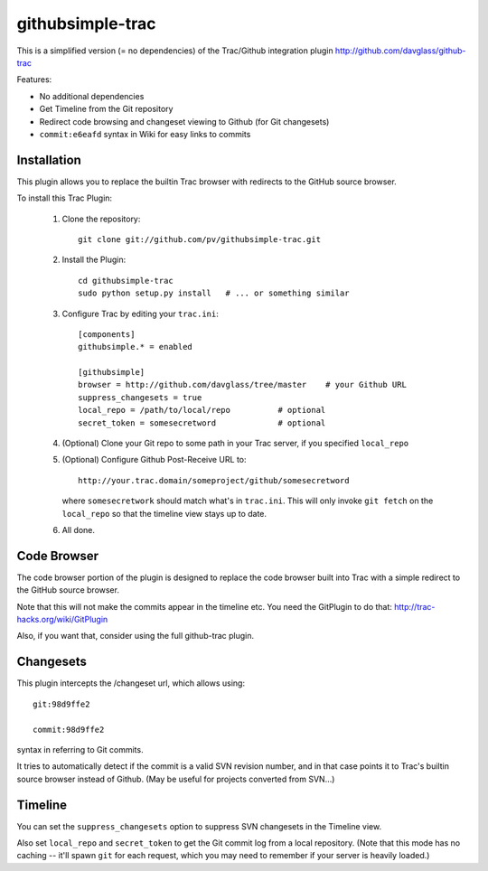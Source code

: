 =================
githubsimple-trac
=================

This is a simplified version (= no dependencies) of the Trac/Github
integration plugin http://github.com/davglass/github-trac

Features:

- No additional dependencies

- Get Timeline from the Git repository

- Redirect code browsing and changeset viewing to Github
  (for Git changesets)

- ``commit:e6eafd`` syntax in Wiki for easy links to commits


Installation
============

This plugin allows you to replace the builtin Trac browser with redirects to the GitHub source browser.

To install this Trac Plugin:

    1. Clone the repository::

        git clone git://github.com/pv/githubsimple-trac.git

    2. Install the Plugin::

        cd githubsimple-trac
        sudo python setup.py install   # ... or something similar

    3. Configure Trac by editing your ``trac.ini``::

        [components]
        githubsimple.* = enabled

        [githubsimple]
        browser = http://github.com/davglass/tree/master    # your Github URL
        suppress_changesets = true
        local_repo = /path/to/local/repo          # optional
	secret_token = somesecretword             # optional

    4. (Optional) Clone your Git repo to some path in your Trac server,
       if you specified ``local_repo``

    5. (Optional) Configure Github Post-Receive URL to::

        http://your.trac.domain/someproject/github/somesecretword

       where ``somesecretwork`` should match what's in ``trac.ini``.
       This will only invoke ``git fetch`` on the ``local_repo``
       so that the timeline view stays up to date.

    6. All done.


Code Browser
============

The code browser portion of the plugin is designed to replace the code browser
built into Trac with a simple redirect to the GitHub source browser.

Note that this will not make the commits appear in the timeline etc. You need
the GitPlugin to do that: http://trac-hacks.org/wiki/GitPlugin

Also, if you want that, consider using the full github-trac plugin.


Changesets
==========

This plugin intercepts the /changeset url, which allows using::

    git:98d9ffe2

    commit:98d9ffe2

syntax in referring to Git commits.

It tries to automatically detect if the commit is a valid SVN revision number,
and in that case points it to Trac's builtin source browser instead of Github.
(May be useful for projects converted from SVN...)

Timeline
========

You can set the ``suppress_changesets`` option to suppress SVN changesets in
the Timeline view.

Also set ``local_repo`` and ``secret_token`` to get the Git commit log
from a local repository. (Note that this mode has no caching -- it'll
spawn ``git`` for each request, which you may need to remember if your
server is heavily loaded.)
